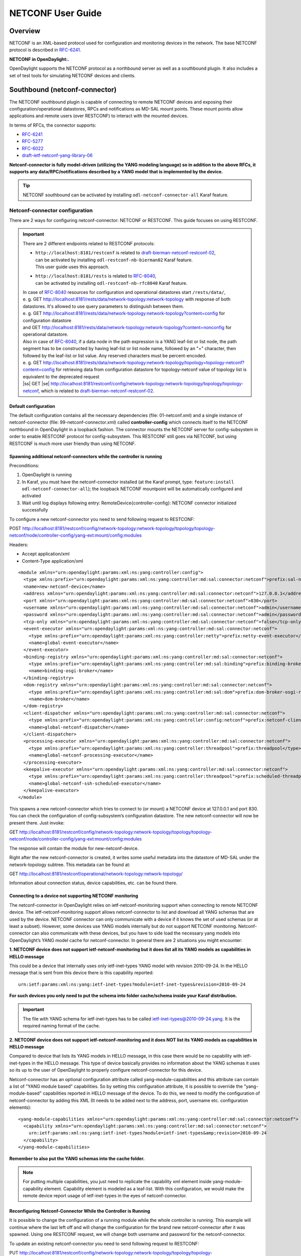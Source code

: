 .. _netconf-user-guide:

.. |ss| raw:: html

   <strike>

.. |se| raw:: html

   </strike>

NETCONF User Guide
==================

Overview
--------

NETCONF is an XML-based protocol used for configuration and monitoring
devices in the network. The base NETCONF protocol is described in
`RFC-6241 <http://tools.ietf.org/html/rfc6241>`__.

**NETCONF in OpenDaylight:.**

OpenDaylight supports the NETCONF protocol as a northbound server as
well as a southbound plugin. It also includes a set of test tools for
simulating NETCONF devices and clients.

Southbound (netconf-connector)
------------------------------

The NETCONF southbound plugin is capable of connecting to remote NETCONF
devices and exposing their configuration/operational datastores, RPCs
and notifications as MD-SAL mount points. These mount points allow
applications and remote users (over RESTCONF) to interact with the
mounted devices.

In terms of RFCs, the connector supports:

-  `RFC-6241 <http://tools.ietf.org/html/rfc6241>`__

-  `RFC-5277 <https://tools.ietf.org/html/rfc5277>`__

-  `RFC-6022 <https://tools.ietf.org/html/rfc6022>`__

-  `draft-ietf-netconf-yang-library-06 <https://tools.ietf.org/html/draft-ietf-netconf-yang-library-06>`__

**Netconf-connector is fully model-driven (utilizing the YANG modeling
language) so in addition to the above RFCs, it supports any
data/RPC/notifications described by a YANG model that is implemented by
the device.**

.. tip::

    NETCONF southbound can be activated by installing
    ``odl-netconf-connector-all`` Karaf feature.

Netconf-connector configuration
~~~~~~~~~~~~~~~~~~~~~~~~~~~~~~~

There are 2 ways for configuring netconf-connector: NETCONF or RESTCONF.
This guide focuses on using RESTCONF.

.. important::

    There are 2 different endpoints related to RESTCONF protocols:

    - | ``http://localhost:8181/restconf`` is related to `draft-bierman-netconf-restconf-02 <https://tools.ietf.org/html/draft-bierman-netconf-restconf-02>`__,
      | can be activated by installing ``odl-restconf-nb-bierman02``
       Karaf feature.
      | This user guide uses this approach.

    - | ``http://localhost:8181/rests`` is related to `RFC-8040 <https://tools.ietf.org/html/rfc8040>`__,
      | can be activated by installing ``odl-restconf-nb-rfc8040``
       Karaf feature.

    | In case of `RFC-8040 <https://tools.ietf.org/html/rfc8040>`__
     resources for configuration and operational datastores start
     ``/rests/data/``,
    | e. g. GET
     http://localhost:8181/rests/data/network-topology:network-topology
     with response of both datastores. It's allowed to use query
     parameters to distinguish between them.
    | e. g. GET
     http://localhost:8181/rests/data/network-topology:network-topology?content=config
     for configuration datastore
    | and GET
     http://localhost:8181/rests/data/network-topology:network-topology?content=nonconfig
     for operational datastore.

    | Also in case of `RFC-8040 <https://tools.ietf.org/html/rfc8040>`__,
     if a data node in the path expression is a YANG leaf-list or list
     node, the path segment has to be constructed by having leaf-list or
     list node name, followed by an "=" character, then followed by the
     leaf-list or list value. Any reserved characters must be
     percent-encoded.
    | e. g. GET
     http://localhost:8181/rests/data/network-topology:network-topology/topology=topology-netconf?content=config
     for retrieving data from configuration datastore for
     topology-netconf value of topology list is equivalent to the deprecated request
    | |ss| GET |se|
     http://localhost:8181/restconf/config/network-topology:network-topology/topology/topology-netconf,
     which is related to `draft-bierman-netconf-restconf-02
     <https://tools.ietf.org/html/draft-bierman-netconf-restconf-02>`__.




Default configuration
^^^^^^^^^^^^^^^^^^^^^

The default configuration contains all the necessary dependencies (file:
01-netconf.xml) and a single instance of netconf-connector (file:
99-netconf-connector.xml) called **controller-config** which connects
itself to the NETCONF northbound in OpenDaylight in a loopback fashion.
The connector mounts the NETCONF server for config-subsystem in order to
enable RESTCONF protocol for config-subsystem. This RESTCONF still goes
via NETCONF, but using RESTCONF is much more user friendly than using
NETCONF.

Spawning additional netconf-connectors while the controller is running
^^^^^^^^^^^^^^^^^^^^^^^^^^^^^^^^^^^^^^^^^^^^^^^^^^^^^^^^^^^^^^^^^^^^^^

Preconditions:

1. OpenDaylight is running

2. In Karaf, you must have the netconf-connector installed (at the Karaf
   prompt, type: ``feature:install odl-netconf-connector-all``); the
   loopback NETCONF mountpoint will be automatically configured and
   activated

3. Wait until log displays following entry:
   RemoteDevice{controller-config}: NETCONF connector initialized
   successfully

To configure a new netconf-connector you need to send following request
to RESTCONF:

POST
http://localhost:8181/restconf/config/network-topology:network-topology/topology/topology-netconf/node/controller-config/yang-ext:mount/config:modules

Headers:

-  Accept application/xml

-  Content-Type application/xml

::

    <module xmlns="urn:opendaylight:params:xml:ns:yang:controller:config">
      <type xmlns:prefix="urn:opendaylight:params:xml:ns:yang:controller:md:sal:connector:netconf">prefix:sal-netconf-connector</type>
      <name>new-netconf-device</name>
      <address xmlns="urn:opendaylight:params:xml:ns:yang:controller:md:sal:connector:netconf">127.0.0.1</address>
      <port xmlns="urn:opendaylight:params:xml:ns:yang:controller:md:sal:connector:netconf">830</port>
      <username xmlns="urn:opendaylight:params:xml:ns:yang:controller:md:sal:connector:netconf">admin</username>
      <password xmlns="urn:opendaylight:params:xml:ns:yang:controller:md:sal:connector:netconf">admin</password>
      <tcp-only xmlns="urn:opendaylight:params:xml:ns:yang:controller:md:sal:connector:netconf">false</tcp-only>
      <event-executor xmlns="urn:opendaylight:params:xml:ns:yang:controller:md:sal:connector:netconf">
        <type xmlns:prefix="urn:opendaylight:params:xml:ns:yang:controller:netty">prefix:netty-event-executor</type>
        <name>global-event-executor</name>
      </event-executor>
      <binding-registry xmlns="urn:opendaylight:params:xml:ns:yang:controller:md:sal:connector:netconf">
        <type xmlns:prefix="urn:opendaylight:params:xml:ns:yang:controller:md:sal:binding">prefix:binding-broker-osgi-registry</type>
        <name>binding-osgi-broker</name>
      </binding-registry>
      <dom-registry xmlns="urn:opendaylight:params:xml:ns:yang:controller:md:sal:connector:netconf">
        <type xmlns:prefix="urn:opendaylight:params:xml:ns:yang:controller:md:sal:dom">prefix:dom-broker-osgi-registry</type>
        <name>dom-broker</name>
      </dom-registry>
      <client-dispatcher xmlns="urn:opendaylight:params:xml:ns:yang:controller:md:sal:connector:netconf">
        <type xmlns:prefix="urn:opendaylight:params:xml:ns:yang:controller:config:netconf">prefix:netconf-client-dispatcher</type>
        <name>global-netconf-dispatcher</name>
      </client-dispatcher>
      <processing-executor xmlns="urn:opendaylight:params:xml:ns:yang:controller:md:sal:connector:netconf">
        <type xmlns:prefix="urn:opendaylight:params:xml:ns:yang:controller:threadpool">prefix:threadpool</type>
        <name>global-netconf-processing-executor</name>
      </processing-executor>
      <keepalive-executor xmlns="urn:opendaylight:params:xml:ns:yang:controller:md:sal:connector:netconf">
        <type xmlns:prefix="urn:opendaylight:params:xml:ns:yang:controller:threadpool">prefix:scheduled-threadpool</type>
        <name>global-netconf-ssh-scheduled-executor</name>
      </keepalive-executor>
    </module>

This spawns a new netconf-connector which tries to connect to (or mount)
a NETCONF device at 127.0.0.1 and port 830. You can check the
configuration of config-subsystem’s configuration datastore. The new
netconf-connector will now be present there. Just invoke:

GET
http://localhost:8181/restconf/config/network-topology:network-topology/topology/topology-netconf/node/controller-config/yang-ext:mount/config:modules

The response will contain the module for new-netconf-device.

Right after the new netconf-connector is created, it writes some useful
metadata into the datastore of MD-SAL under the network-topology
subtree. This metadata can be found at:

GET
http://localhost:8181/restconf/operational/network-topology:network-topology/

Information about connection status, device capabilities, etc. can be
found there.

Connecting to a device not supporting NETCONF monitoring
^^^^^^^^^^^^^^^^^^^^^^^^^^^^^^^^^^^^^^^^^^^^^^^^^^^^^^^^

The netconf-connector in OpenDaylight relies on ietf-netconf-monitoring
support when connecting to remote NETCONF device. The
ietf-netconf-monitoring support allows netconf-connector to list and
download all YANG schemas that are used by the device. NETCONF connector
can only communicate with a device if it knows the set of used schemas
(or at least a subset). However, some devices use YANG models internally
but do not support NETCONF monitoring. Netconf-connector can also
communicate with these devices, but you have to side load the necessary
yang models into OpenDaylight’s YANG model cache for netconf-connector.
In general there are 2 situations you might encounter:

**1. NETCONF device does not support ietf-netconf-monitoring but it does
list all its YANG models as capabilities in HELLO message**

This could be a device that internally uses only ietf-inet-types YANG
model with revision 2010-09-24. In the HELLO message that is sent from
this device there is this capability reported:

::

    urn:ietf:params:xml:ns:yang:ietf-inet-types?module=ietf-inet-types&revision=2010-09-24

**For such devices you only need to put the schema into folder
cache/schema inside your Karaf distribution.**

.. important::

    The file with YANG schema for ietf-inet-types has to be called
    ietf-inet-types@2010-09-24.yang. It is the required naming format of
    the cache.

**2. NETCONF device does not support ietf-netconf-monitoring and it does
NOT list its YANG models as capabilities in HELLO message**

Compared to device that lists its YANG models in HELLO message, in this
case there would be no capability with ietf-inet-types in the HELLO
message. This type of device basically provides no information about the
YANG schemas it uses so its up to the user of OpenDaylight to properly
configure netconf-connector for this device.

Netconf-connector has an optional configuration attribute called
yang-module-capabilities and this attribute can contain a list of "YANG
module based" capabilities. So by setting this configuration attribute,
it is possible to override the "yang-module-based" capabilities reported
in HELLO message of the device. To do this, we need to modify the
configuration of netconf-connector by adding this XML (It needs to be
added next to the address, port, username etc. configuration elements):

::

    <yang-module-capabilities xmlns="urn:opendaylight:params:xml:ns:yang:controller:md:sal:connector:netconf">
      <capability xmlns="urn:opendaylight:params:xml:ns:yang:controller:md:sal:connector:netconf">
        urn:ietf:params:xml:ns:yang:ietf-inet-types?module=ietf-inet-types&amp;revision=2010-09-24
      </capability>
    </yang-module-capabilities>

**Remember to also put the YANG schemas into the cache folder.**

.. note::

    For putting multiple capabilities, you just need to replicate the
    capability xml element inside yang-module-capability element.
    Capability element is modeled as a leaf-list. With this
    configuration, we would make the remote device report usage of
    ietf-inet-types in the eyes of netconf-connector.

Reconfiguring Netconf-Connector While the Controller is Running
^^^^^^^^^^^^^^^^^^^^^^^^^^^^^^^^^^^^^^^^^^^^^^^^^^^^^^^^^^^^^^^

It is possible to change the configuration of a running module while the
whole controller is running. This example will continue where the last
left off and will change the configuration for the brand new
netconf-connector after it was spawned. Using one RESTCONF request, we
will change both username and password for the netconf-connector.

To update an existing netconf-connector you need to send following
request to RESTCONF:

PUT
http://localhost:8181/restconf/config/network-topology:network-topology/topology/topology-netconf/node/controller-config/yang-ext:mount/config:modules/module/odl-sal-netconf-connector-cfg:sal-netconf-connector/new-netconf-device

::

    <module xmlns="urn:opendaylight:params:xml:ns:yang:controller:config">
      <type xmlns:prefix="urn:opendaylight:params:xml:ns:yang:controller:md:sal:connector:netconf">prefix:sal-netconf-connector</type>
      <name>new-netconf-device</name>
      <username xmlns="urn:opendaylight:params:xml:ns:yang:controller:md:sal:connector:netconf">bob</username>
      <password xmlns="urn:opendaylight:params:xml:ns:yang:controller:md:sal:connector:netconf">passwd</password>
      <tcp-only xmlns="urn:opendaylight:params:xml:ns:yang:controller:md:sal:connector:netconf">false</tcp-only>
      <event-executor xmlns="urn:opendaylight:params:xml:ns:yang:controller:md:sal:connector:netconf">
        <type xmlns:prefix="urn:opendaylight:params:xml:ns:yang:controller:netty">prefix:netty-event-executor</type>
        <name>global-event-executor</name>
      </event-executor>
      <binding-registry xmlns="urn:opendaylight:params:xml:ns:yang:controller:md:sal:connector:netconf">
        <type xmlns:prefix="urn:opendaylight:params:xml:ns:yang:controller:md:sal:binding">prefix:binding-broker-osgi-registry</type>
        <name>binding-osgi-broker</name>
      </binding-registry>
      <dom-registry xmlns="urn:opendaylight:params:xml:ns:yang:controller:md:sal:connector:netconf">
        <type xmlns:prefix="urn:opendaylight:params:xml:ns:yang:controller:md:sal:dom">prefix:dom-broker-osgi-registry</type>
        <name>dom-broker</name>
      </dom-registry>
      <client-dispatcher xmlns="urn:opendaylight:params:xml:ns:yang:controller:md:sal:connector:netconf">
        <type xmlns:prefix="urn:opendaylight:params:xml:ns:yang:controller:config:netconf">prefix:netconf-client-dispatcher</type>
        <name>global-netconf-dispatcher</name>
      </client-dispatcher>
      <processing-executor xmlns="urn:opendaylight:params:xml:ns:yang:controller:md:sal:connector:netconf">
        <type xmlns:prefix="urn:opendaylight:params:xml:ns:yang:controller:threadpool">prefix:threadpool</type>
        <name>global-netconf-processing-executor</name>
      </processing-executor>
      <keepalive-executor xmlns="urn:opendaylight:params:xml:ns:yang:controller:md:sal:connector:netconf">
        <type xmlns:prefix="urn:opendaylight:params:xml:ns:yang:controller:threadpool">prefix:scheduled-threadpool</type>
        <name>global-netconf-ssh-scheduled-executor</name>
      </keepalive-executor>
    </module>

Since a PUT is a replace operation, the whole configuration must be
specified along with the new values for username and password. This
should result in a 2xx response and the instance of netconf-connector
called new-netconf-device will be reconfigured to use username bob and
password passwd. New configuration can be verified by executing:

GET
http://localhost:8181/restconf/config/network-topology:network-topology/topology/topology-netconf/node/controller-config/yang-ext:mount/config:modules/module/odl-sal-netconf-connector-cfg:sal-netconf-connector/new-netconf-device

With new configuration, the old connection will be closed and a new one
established.

Destroying Netconf-Connector While the Controller is Running
^^^^^^^^^^^^^^^^^^^^^^^^^^^^^^^^^^^^^^^^^^^^^^^^^^^^^^^^^^^^

Using RESTCONF one can also destroy an instance of a module. In case of
netconf-connector, the module will be destroyed, NETCONF connection
dropped and all resources will be cleaned. To do this, simply issue a
request to following URL:

DELETE
http://localhost:8181/restconf/config/network-topology:network-topology/topology/topology-netconf/node/controller-config/yang-ext:mount/config:modules/module/odl-sal-netconf-connector-cfg:sal-netconf-connector/new-netconf-device

The last element of the URL is the name of the instance and its
predecessor is the type of that module (In our case the type is
**sal-netconf-connector** and name **new-netconf-device**). The type and
name are actually the keys of the module list.

Netconf-connector configuration with MD-SAL
~~~~~~~~~~~~~~~~~~~~~~~~~~~~~~~~~~~~~~~~~~~

It is also possible to configure new NETCONF connectors directly through
MD-SAL with the usage of the network-topology model. You can configure
new NETCONF connectors both through the NETCONF server for MD-SAL (port
2830) or RESTCONF. This guide focuses on RESTCONF.

.. tip::

    To enable NETCONF connector configuration through MD-SAL install
    either the ``odl-netconf-topology`` or
    ``odl-netconf-clustered-topology`` feature. We will explain the
    difference between these features later.

Preconditions
^^^^^^^^^^^^^

1. OpenDaylight is running

2. In Karaf, you must have the ``odl-netconf-topology`` or
   ``odl-netconf-clustered-topology`` feature installed.

3. Feature ``odl-restconf`` must be installed

4. Wait until log displays following entry:

   ::

       Successfully pushed configuration snapshot 02-netconf-topology.xml(odl-netconf-topology,odl-netconf-topology)

   or until

   ::

       GET http://localhost:8181/restconf/operational/network-topology:network-topology/topology/topology-netconf/

   returns a non-empty response, for example:

   ::

       <topology xmlns="urn:TBD:params:xml:ns:yang:network-topology">
         <topology-id>topology-netconf</topology-id>
       </topology>

Spawning new NETCONF connectors
^^^^^^^^^^^^^^^^^^^^^^^^^^^^^^^

To create a new NETCONF connector you need to send the following request
to RESTCONF:

::

    PUT http://localhost:8181/restconf/config/network-topology:network-topology/topology/topology-netconf/node/new-netconf-device

Headers:

-  Accept: application/xml

-  Content-Type: application/xml

Payload:

::

    <node xmlns="urn:TBD:params:xml:ns:yang:network-topology">
      <node-id>new-netconf-device</node-id>
      <host xmlns="urn:opendaylight:netconf-node-topology">127.0.0.1</host>
      <port xmlns="urn:opendaylight:netconf-node-topology">17830</port>
      <username xmlns="urn:opendaylight:netconf-node-topology">admin</username>
      <password xmlns="urn:opendaylight:netconf-node-topology">admin</password>
      <tcp-only xmlns="urn:opendaylight:netconf-node-topology">false</tcp-only>
      <!-- non-mandatory fields with default values, you can safely remove these if you do not wish to override any of these values-->
      <reconnect-on-changed-schema xmlns="urn:opendaylight:netconf-node-topology">false</reconnect-on-changed-schema>
      <connection-timeout-millis xmlns="urn:opendaylight:netconf-node-topology">20000</connection-timeout-millis>
      <max-connection-attempts xmlns="urn:opendaylight:netconf-node-topology">0</max-connection-attempts>
      <between-attempts-timeout-millis xmlns="urn:opendaylight:netconf-node-topology">2000</between-attempts-timeout-millis>
      <sleep-factor xmlns="urn:opendaylight:netconf-node-topology">1.5</sleep-factor>
      <!-- keepalive-delay set to 0 turns off keepalives-->
      <keepalive-delay xmlns="urn:opendaylight:netconf-node-topology">120</keepalive-delay>
    </node>

Note that the device name in <node-id> element must match the last
element of the restconf URL.

Reconfiguring an existing connector
^^^^^^^^^^^^^^^^^^^^^^^^^^^^^^^^^^^

The steps to reconfigure an existing connector are exactly the same as
when spawning a new connector. The old connection will be disconnected
and a new connector with the new configuration will be created.

Deleting an existing connector
^^^^^^^^^^^^^^^^^^^^^^^^^^^^^^

To remove an already configured NETCONF connector you need to send the
following:

::

    DELETE http://localhost:8181/restconf/config/network-topology:network-topology/topology/topology-netconf/node/new-netconf-device

Connecting to a device supporting only NETCONF 1.0
^^^^^^^^^^^^^^^^^^^^^^^^^^^^^^^^^^^^^^^^^^^^^^^^^^

OpenDaylight is schema-based distribution and heavily depends on YANG
models. However some legacy NETCONF devices are not schema-based and
implement just RFC 4741. This type of device does not utilize YANG
models internally and OpenDaylight does not know how to communicate
with such devices, how to validate data, or what the semantics of data
are.

NETCONF connector can communicate also with these devices, but the
trade-offs are worsened possibilities in utilization of NETCONF
mountpoints. Using RESTCONF with such devices is not suported. Also
communicating with schemaless devices from application code is slightly
different.

To connect to schemaless device, there is a optional configuration option
in netconf-node-topology model called schemaless. You have to set this
option to true.

Clustered NETCONF connector
~~~~~~~~~~~~~~~~~~~~~~~~~~~

To spawn NETCONF connectors that are cluster-aware you need to install
the ``odl-netconf-clustered-topology`` karaf feature.

.. warning::

    The ``odl-netconf-topology`` and ``odl-netconf-clustered-topology``
    features are considered **INCOMPATIBLE**. They both manage the same
    space in the datastore and would issue conflicting writes if
    installed together.

Configuration of clustered NETCONF connectors works the same as the
configuration through the topology model in the previous section.

When a new clustered connector is configured the configuration gets
distributed among the member nodes and a NETCONF connector is spawned on
each node. From these nodes a master is chosen which handles the schema
download from the device and all the communication with the device. You
will be able to read/write to/from the device from all slave nodes due
to the proxy data brokers implemented.

You can use the ``odl-netconf-clustered-topology`` feature in a single
node scenario as well but the code that uses akka will be used, so for a
scenario where only a single node is used, ``odl-netconf-topology``
might be preferred.

Netconf-connector utilization
~~~~~~~~~~~~~~~~~~~~~~~~~~~~~

Once the connector is up and running, users can utilize the new mount
point instance. By using RESTCONF or from their application code. This
chapter deals with using RESTCONF and more information for app
developers can be found in the developers guide or in the official
tutorial application **ncmount** that can be found in the coretutorials
project:

-  https://github.com/opendaylight/coretutorials/tree/stable/beryllum/ncmount

Reading data from the device
^^^^^^^^^^^^^^^^^^^^^^^^^^^^

Just invoke (no body needed):

GET
http://localhost:8080/restconf/operational/network-topology:network-topology/topology/topology-netconf/node/new-netconf-device/yang-ext:mount/

This will return the entire content of operation datastore from the
device. To view just the configuration datastore, change **operational**
in this URL to **config**.

Writing configuration data to the device
^^^^^^^^^^^^^^^^^^^^^^^^^^^^^^^^^^^^^^^^

In general, you cannot simply write any data you want to the device. The
data have to conform to the YANG models implemented by the device. In
this example we are adding a new interface-configuration to the mounted
device (assuming the device supports Cisco-IOS-XR-ifmgr-cfg YANG model).
In fact this request comes from the tutorial dedicated to the
**ncmount** tutorial app.

POST
http://localhost:8181/restconf/config/network-topology:network-topology/topology/topology-netconf/node/new-netconf-device/yang-ext:mount/Cisco-IOS-XR-ifmgr-cfg:interface-configurations

::

    <interface-configuration xmlns="http://cisco.com/ns/yang/Cisco-IOS-XR-ifmgr-cfg">
        <active>act</active>
        <interface-name>mpls</interface-name>
        <description>Interface description</description>
        <bandwidth>32</bandwidth>
        <link-status></link-status>
    </interface-configuration>

Should return 200 response code with no body.

.. tip::

    This call is transformed into a couple of NETCONF RPCs. Resulting
    NETCONF RPCs that go directly to the device can be found in the
    OpenDaylight logs after invoking ``log:set TRACE
    org.opendaylight.controller.sal.connect.netconf`` in the Karaf
    shell. Seeing the NETCONF RPCs might help with debugging.

This request is very similar to the one where we spawned a new netconf
device. That’s because we used the loopback netconf-connector to write
configuration data into config-subsystem datastore and config-subsystem
picked it up from there.

Invoking custom RPC
^^^^^^^^^^^^^^^^^^^

Devices can implement any additional RPC and as long as it provides YANG
models for it, it can be invoked from OpenDaylight. Following example
shows how to invoke the get-schema RPC (get-schema is quite common among
netconf devices). Invoke:

POST
http://localhost:8181/restconf/operations/network-topology:network-topology/topology/topology-netconf/node/new-netconf-device/yang-ext:mount/ietf-netconf-monitoring:get-schema

::

    <input xmlns="urn:ietf:params:xml:ns:yang:ietf-netconf-monitoring">
      <identifier>ietf-yang-types</identifier>
      <version>2013-07-15</version>
    </input>

This call should fetch the source for ietf-yang-types YANG model from
the mounted device.

Netconf-connector + Netopeer
~~~~~~~~~~~~~~~~~~~~~~~~~~~~

`Netopeer <https://github.com/cesnet/netopeer>`__ (an open-source
NETCONF server) can be used for testing/exploring NETCONF southbound in
OpenDaylight.

Netopeer installation
^^^^^^^^^^^^^^^^^^^^^

A `Docker <https://www.docker.com/>`__ container with netopeer will be
used in this guide. To install Docker and start the `netopeer
image <https://index.docker.io/u/dockeruser/netopeer/>`__ perform
following steps:

1. Install docker http://docs.docker.com/linux/step_one/

2. Start the netopeer image:

   ::

       docker run -rm -t -p 1831:830 dockeruser/netopeer

3. Verify netopeer is running by invoking (netopeer should send its
   HELLO message right away:

   ::

       ssh root@localhost -p 1831 -s netconf
       (password root)

Mounting netopeer NETCONF server
^^^^^^^^^^^^^^^^^^^^^^^^^^^^^^^^

Preconditions:

-  OpenDaylight is started with features ``odl-restconf-all`` and
   ``odl-netconf-connector-all``.

-  Netopeer is up and running in docker

Now just follow the chapter: `Spawning
netconf-connector <#_spawning_additional_netconf_connectors_while_the_controller_is_running>`__.
In the payload change the:

-  name, e.g., to netopeer

-  username/password to your system credentials

-  ip to localhost

-  port to 1831.

After netopeer is mounted successfully, its configuration can be read
using RESTCONF by invoking:

GET
http://localhost:8181/restconf/config/network-topology:network-topology/topology/topology-netconf/node/netopeer/yang-ext:mount/

Northbound (NETCONF servers)
----------------------------

OpenDaylight provides 2 types of NETCONF servers:

-  **NETCONF server for config-subsystem (listening by default on port
   1830)**

   -  Serves as a default interface for config-subsystem and allows
      users to spawn/reconfigure/destroy modules (or applications) in
      OpenDaylight

-  **NETCONF server for MD-SAL (listening by default on port 2830)**

   -  Serves as an alternative interface for MD-SAL (besides RESTCONF)
      and allows users to read/write data from MD-SAL’s datastore and to
      invoke its rpcs (NETCONF notifications are not available in the
      Boron release of OpenDaylight)

.. note::

    The reason for having 2 NETCONF servers is that config-subsystem and
    MD-SAL are 2 different components of OpenDaylight and require
    different approach for NETCONF message handling and data
    translation. These 2 components will probably merge in the future.

.. note::

    Since Nitrogen release, there is performance regression in NETCONF
    servers accepting SSH connections. While opening a connection takes
    less than 10 seconds on Carbon, on Nitrogen time can increase up to
    60 seconds. Please see https://bugs.opendaylight.org/show_bug.cgi?id=9020

NETCONF server for config-subsystem
~~~~~~~~~~~~~~~~~~~~~~~~~~~~~~~~~~~

This NETCONF server is the primary interface for config-subsystem. It
allows the users to interact with config-subsystem in a standardized
NETCONF manner.

In terms of RFCs, these are supported:

-  `RFC-6241 <http://tools.ietf.org/html/rfc6241>`__

-  `RFC-5277 <https://tools.ietf.org/html/rfc5277>`__

-  `RFC-6470 <https://tools.ietf.org/html/rfc6470>`__

   -  (partially, only the schema-change notification is available in
      Boron release)

-  `RFC-6022 <https://tools.ietf.org/html/rfc6022>`__

For regular users it is recommended to use RESTCONF + the
controller-config loopback mountpoint instead of using pure NETCONF. How
to do that is spesific for each component/module/application in
OpenDaylight and can be found in their dedicated user guides.

NETCONF server for MD-SAL
~~~~~~~~~~~~~~~~~~~~~~~~~

This NETCONF server is just a generic interface to MD-SAL in
OpenDaylight. It uses the stadard MD-SAL APIs and serves as an
alternative to RESTCONF. It is fully model driven and supports any data
and rpcs that are supported by MD-SAL.

In terms of RFCs, these are supported:

-  `RFC-6241 <http://tools.ietf.org/html/rfc6241>`__

-  `RFC-6022 <https://tools.ietf.org/html/rfc6022>`__

-  `draft-ietf-netconf-yang-library-06 <https://tools.ietf.org/html/draft-ietf-netconf-yang-library-06>`__

Notifications over NETCONF are not supported in the Boron release.

.. tip::

    Install NETCONF northbound for MD-SAL by installing feature:
    ``odl-netconf-mdsal`` in karaf. Default binding port is **2830**.

Configuration
^^^^^^^^^^^^^

The default configuration can be found in file: *08-netconf-mdsal.xml*.
The file contains the configuration for all necessary dependencies and a
single SSH endpoint starting on port 2830. There is also a (by default
disabled) TCP endpoint. It is possible to start multiple endpoints at
the same time either in the initial configuration file or while
OpenDaylight is running.

The credentials for SSH endpoint can also be configured here, the
defaults are admin/admin. Credentials in the SSH endpoint are not yet
managed by the centralized AAA component and have to be configured
separately.

Verifying MD-SAL’s NETCONF server
^^^^^^^^^^^^^^^^^^^^^^^^^^^^^^^^^

After the NETCONF server is available it can be examined by a command
line ssh tool:

::

    ssh admin@localhost -p 2830 -s netconf

The server will respond by sending its HELLO message and can be used as
a regular NETCONF server from then on.

Mounting the MD-SAL’s NETCONF server
^^^^^^^^^^^^^^^^^^^^^^^^^^^^^^^^^^^^

To perform this operation, just spawn a new netconf-connector as
described in `Spawning
netconf-connector <#_spawning_additional_netconf_connectors_while_the_controller_is_running>`__.
Just change the ip to "127.0.0.1" port to "2830" and its name to
"controller-mdsal".

Now the MD-SAL’s datastore can be read over RESTCONF via NETCONF by
invoking:

GET
http://localhost:8181/restconf/operational/network-topology:network-topology/topology/topology-netconf/node/controller-mdsal/yang-ext:mount

.. note::

    This might not seem very useful, since MD-SAL can be accessed
    directly from RESTCONF or from Application code, but the same method
    can be used to mount and control other OpenDaylight instances by the
    "master OpenDaylight".

NETCONF stress/performance measuring tool
~~~~~~~~~~~~~~~~~~~~~~~~~~~~~~~~~~~~~~~~~

This is basically a NETCONF client that puts NETCONF servers under heavy
load of NETCONF RPCs and measures the time until a configurable amount
of them is processed.

RESTCONF stress-performance measuring tool
~~~~~~~~~~~~~~~~~~~~~~~~~~~~~~~~~~~~~~~~~~

Very similar to NETCONF stress tool with the difference of using
RESTCONF protocol instead of NETCONF.

YANGLIB remote repository
-------------------------

There are scenarios in NETCONF deployment, that require for a centralized
YANG models repository. YANGLIB plugin provides such remote repository.

To start this plugin, you have to install odl-yanglib feature. Then you
have to configure YANGLIB either through RESTCONF or NETCONF. We will
show how to configure YANGLIB through RESTCONF.

YANGLIB configuration through RESTCONF
~~~~~~~~~~~~~~~~~~~~~~~~~~~~~~~~~~~~~~

You have to specify what local YANG modules directory you want to provide.
Then you have to specify address and port whre you want to provide YANG
sources. For example, we want to serve yang sources from folder /sources
on localhost:5000 adress. The configuration for this scenario will be
as follows:

::

    PUT  http://localhost:8181/restconf/config/network-topology:network-topology/topology/topology-netconf/node/controller-config/yang-ext:mount/config:modules/module/yanglib:yanglib/example

Headers:

-  Accept: application/xml

-  Content-Type: application/xml

Payload:

::

   <module xmlns="urn:opendaylight:params:xml:ns:yang:controller:config">
     <name>example</name>
     <type xmlns:prefix="urn:opendaylight:params:xml:ns:yang:controller:yanglib:impl">prefix:yanglib</type>
     <broker xmlns="urn:opendaylight:params:xml:ns:yang:controller:yanglib:impl">
       <type xmlns:prefix="urn:opendaylight:params:xml:ns:yang:controller:md:sal:binding">prefix:binding-broker-osgi-registry</type>
       <name>binding-osgi-broker</name>
     </broker>
     <cache-folder xmlns="urn:opendaylight:params:xml:ns:yang:controller:yanglib:impl">/sources</cache-folder>
     <binding-addr xmlns="urn:opendaylight:params:xml:ns:yang:controller:yanglib:impl">localhost</binding-addr>
     <binding-port xmlns="urn:opendaylight:params:xml:ns:yang:controller:yanglib:impl">5000</binding-port>
   </module>

This should result in a 2xx response and new YANGLIB instance should be
created. This YANGLIB takes all YANG sources from /sources folder and
for each generates URL in form:

::

    http://localhost:5000/schemas/{modelName}/{revision}

On this URL will be hosted YANG source for particular module.

YANGLIB instance also write this URL along with source identifier to
ietf-netconf-yang-library/modules-state/module list.

Netconf-connector with YANG library as fallback
~~~~~~~~~~~~~~~~~~~~~~~~~~~~~~~~~~~~~~~~~~~~~~~

There is an optional configuration in netconf-connector called
yang-library. You can specify YANG library to be plugged as additional
source provider into the mount's schema repository. Since YANGLIB
plugin is advertising provided modules through yang-library model, we
can use it in mount point's configuration as YANG library.  To do this,
we need to modify the configuration of netconf-connector by adding this
XML

::

    <yang-library xmlns="urn:opendaylight:netconf-node-topology">
      <yang-library-url xmlns="urn:opendaylight:netconf-node-topology">http://localhost:8181/restconf/operational/ietf-yang-library:modules-state</yang-library-url>
      <username xmlns="urn:opendaylight:netconf-node-topology">admin</username>
      <password xmlns="urn:opendaylight:netconf-node-topology">admin</password>
    </yang-library>

This will register YANGLIB provided sources as a fallback schemas for
particular mount point.

NETCONF Call Home
-----------------

.. important::

    The call home feature is experimental and will change in a future
    release. In particular, the Yang models will change to those specified
    in the `RFC 8071 <https://tools.ietf.org/html/rfc8071>`__

Call Home Installation
~~~~~~~~~~~~~~~~~~~~~~

ODL Call-Home server is installed in Karaf by installing karaf feature
``odl-netconf-callhome-ssh``. RESTCONF feature is recommended for
configuring Call Home & testing its functionality.

::

  feature:install odl-netconf-callhome-ssh


.. note::

    In order to test Call Home functionality we recommend Netopeer.
    See `Netopeer Call Home <https://github.com/CESNET/netopeer/wiki/CallHome>`__ to learn how to enable call-home on Netopeer.

Northbound Call-Home API
~~~~~~~~~~~~~~~~~~~~~~~~

The northbound Call Home API is used for administering the Call-Home Server. The
following describes this configuration.

Global Configuration
^^^^^^^^^^^^^^^^^^^^

Configuring global credentials
''''''''''''''''''''''''''''''

ODL Call-Home server allows user to configure global credentials, which
will be used for devices which does not have device-specific credentials
configured.

This is done by creating
``/odl-netconf-callhome-server:netconf-callhome-server/global/credentials``
with username and passwords specified.

*Configuring global username & passwords to try*

.. code-block:: none

    PUT
    /restconf/config/odl-netconf-callhome-server:netconf-callhome-server/global/credentials HTTP/1.1
    Content-Type: application/json
    Accept: application/json

.. code-block:: json

    {
      "credentials":
      {
        "username": "example",
        "passwords": [ "first-password-to-try", "second-password-to-try" ]
      }
    }

Configuring to accept any ssh server key using global credentials
'''''''''''''''''''''''''''''''''''''''''''''''''''''''''''''''''

By default Netconf Call-Home Server accepts only incoming connections
from allowed devices
``/odl-netconf-callhome-server:netconf-callhome-server/allowed-devices``,
if user desire to allow all incoming connections, it is possible to set
``accept-all-ssh-keys`` to ``true`` in
``/odl-netconf-callhome-server:netconf-callhome-server/global``.

The name of this devices in ``netconf-topology`` will be in format
``ip-address:port``. For naming devices see Device-Specific
Configuration.

*Allowing unknown devices to connect*

This is a debug feature and should not be used in production. Besides being an obvious
security issue, this also causes the Call-Home Server to drastically increase its output
to the log.

.. code-block:: none

    POST
    /restconf/config/odl-netconf-callhome-server:netconf-callhome-server/global HTTP/1.1
    Content-Type: application/json
    Accept: application/json

.. code-block:: json

    {
      "global": {
        "accept-all-ssh-keys": "true"
      }
    }

Device-Specific Configuration
^^^^^^^^^^^^^^^^^^^^^^^^^^^^^

Allowing Device & Configuring Name
''''''''''''''''''''''''''''''''''

Netconf Call Home Server uses device provided SSH server key (host key)
to identify device. The pairing of name and server key is configured in
``/odl-netconf-callhome-server:netconf-callhome-server/allowed-devices``.
This list is colloquially called a whitelist.

If the Call-Home Server finds the SSH host key in the whitelist, it continues
to negotiate a NETCONF connection over an SSH session. If the SSH host key is
not found, the connection between the Call Home server and the device is dropped
immediately. In either case, the device that connects to the Call home server
leaves a record of its presence in the operational store.

*Example of configuring device*

.. code-block:: none

    PUT
    /restconf/config/odl-netconf-callhome-server:netconf-callhome-server/allowed-devices/device/example HTTP/1.1
    Content-Type: application/json
    Accept: application/json

.. code-block:: json

    {
      "device": {
        "unique-id": "example",
        "ssh-host-key": "AAAAB3NzaC1yc2EAAAADAQABAAABAQDHoH1jMjltOJnCt999uaSfc48ySutaD3ISJ9fSECe1Spdq9o9mxj0kBTTTq+2V8hPspuW75DNgN+V/rgJeoUewWwCAasRx9X4eTcRrJrwOQKzb5Fk+UKgQmenZ5uhLAefi2qXX/agFCtZi99vw+jHXZStfHm9TZCAf2zi+HIBzoVksSNJD0VvPo66EAvLn5qKWQD4AdpQQbKqXRf5/W8diPySbYdvOP2/7HFhDukW8yV/7ZtcywFUIu3gdXsrzwMnTqnATSLPPuckoi0V2jd8dQvEcu1DY+rRqmqu0tEkFBurlRZDf1yhNzq5xWY3OXcjgDGN+RxwuWQK3cRimcosH"
      }
    }

Configuring Device with Device-specific Credentials
'''''''''''''''''''''''''''''''''''''''''''''''''''

Call Home Server also allows to configure credentials per device basis,
this is done by introducing ``credentials`` container into
device-specific configuration. Format is same as in global credentials.

*Configuring Device with Credentials*

.. code-block:: none

    PUT
    /restconf/config/odl-netconf-callhome-server:netconf-callhome-server/allowed-devices/device/example HTTP/1.1
    Content-Type: application/json
    Accept: application/json

.. code-block:: json

    {
      "device": {
        "unique-id": "example",
        "credentials": {
          "username": "example",
          "passwords": [ "password" ]
        },
        "ssh-host-key": "AAAAB3NzaC1yc2EAAAADAQABAAABAQDHoH1jMjltOJnCt999uaSfc48ySutaD3ISJ9fSECe1Spdq9o9mxj0kBTTTq+2V8hPspuW75DNgN+V/rgJeoUewWwCAasRx9X4eTcRrJrwOQKzb5Fk+UKgQmenZ5uhLAefi2qXX/agFCtZi99vw+jHXZStfHm9TZCAf2zi+HIBzoVksSNJD0VvPo66EAvLn5qKWQD4AdpQQbKqXRf5/W8diPySbYdvOP2/7HFhDukW8yV/7ZtcywFUIu3gdXsrzwMnTqnATSLPPuckoi0V2jd8dQvEcu1DY+rRqmqu0tEkFBurlRZDf1yhNzq5xWY3OXcjgDGN+RxwuWQK3cRimcosH"
      }
    }

Operational Status
^^^^^^^^^^^^^^^^^^

Once an entry is made into the config side of "allowed-devices", the Call-Home Server will
populate an corresponding operational device that is the same as the config device but
has an additional status. By default, this status is *DISCONNECTED*. Once a device calls
home, this status will change to one of:

*CONNECTED* — The device is currently connected and the NETCONF mount is available for network
management.

*FAILED_AUTH_FAILURE* — The last attempted connection was unsuccessful because the Call-Home
Server was unable to provide the acceptable credentials of the device. The device is also
disconnected and not available for network management.

*FAILED_NOT_ALLOWED* — The last attempted connection was unsuccessful because the device was
not recognized as an acceptable device. The device is also disconnected and not available for
network management.

*FAILED* — The last attempted connection was unsuccessful for a reason other than not
allowed to connect or incorrect client credentials. The device is also disconnected and not
available for network management.

*DISCONNECTED* — The device is currently disconnected.

Rogue Devices
'''''''''''''

Devices which are not on the whitelist might try to connect to the Call-Home Server. In
these cases, the server will keep a record by instantiating an operational device. There
will be no corresponding config device for these rogues. They can be identified readily
because their device id, rather than being user-supplied, will be of the form
"address:port". Note that if a device calls back multiple times, there will only be
a single operatinal entry (even if the port changes); these devices are recognized by
their unique host key.

Southbound Call-Home API
~~~~~~~~~~~~~~~~~~~~~~~~

The Call-Home Server listens for incoming TCP connections and assumes that the other side of
the connection is a device calling home via a NETCONF connection with SSH for
management. The server uses port 6666 by default and this can be configured via a
blueprint configuration file.

The device **must** initiate the connection and the server will not try to re-establish the
connection in case of a drop. By requirement, the server cannot assume it has connectivity
to the device due to NAT or firewalls among others.
